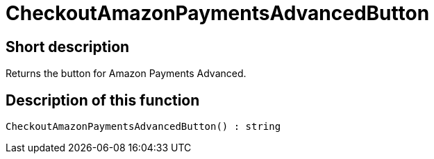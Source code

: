 = CheckoutAmazonPaymentsAdvancedButton
:lang: en
// include::{includedir}/_header.adoc[]
:keywords: CheckoutAmazonPaymentsAdvancedButton
:position: 10175

//  auto generated content Thu, 06 Jul 2017 00:05:41 +0200
== Short description

Returns the button for Amazon Payments Advanced.

== Description of this function

[source,plenty]
----

CheckoutAmazonPaymentsAdvancedButton() : string

----

